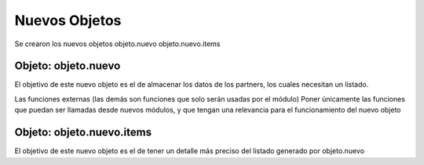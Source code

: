 .. _module:

.. queue:: module/series

Nuevos Objetos
==============

Se crearon los nuevos objetos
objeto.nuevo
objeto.nuevo.items


Objeto: objeto.nuevo
--------------------

El objetivo de este nuevo objeto es el de almacenar los datos de los partners, los cuales necesitan un listado.

Las funciones externas (las demás son funciones que solo serán usadas por el módulo)
Poner únicamente las funciones que puedan ser llamadas desde nuevos módulos, y que tengan una relevancia para el
funcionamiento del nuevo objeto

Objeto: objeto.nuevo.items
--------------------------

El objetivo de este nuevo objeto es el de tener un detalle más preciso del listado generado por objeto.nuevo

